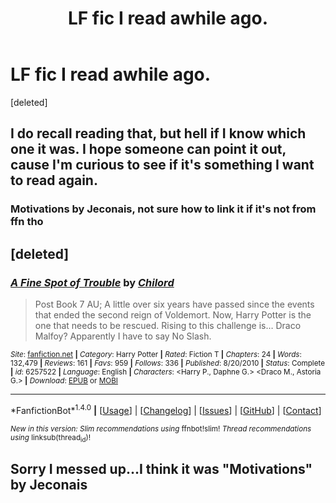#+TITLE: LF fic I read awhile ago.

* LF fic I read awhile ago.
:PROPERTIES:
:Score: 0
:DateUnix: 1496679034.0
:DateShort: 2017-Jun-05
:FlairText: Request
:END:
[deleted]


** I do recall reading that, but hell if I know which one it was. I hope someone can point it out, cause I'm curious to see if it's something I want to read again.
:PROPERTIES:
:Author: lord_geryon
:Score: 2
:DateUnix: 1496680505.0
:DateShort: 2017-Jun-05
:END:

*** Motivations by Jeconais, not sure how to link it if it's not from ffn tho
:PROPERTIES:
:Author: liverbuzzz
:Score: 1
:DateUnix: 1496692104.0
:DateShort: 2017-Jun-06
:END:


** [deleted]
:PROPERTIES:
:Score: 1
:DateUnix: 1496680366.0
:DateShort: 2017-Jun-05
:END:

*** [[http://www.fanfiction.net/s/6257522/1/][*/A Fine Spot of Trouble/*]] by [[https://www.fanfiction.net/u/67673/Chilord][/Chilord/]]

#+begin_quote
  Post Book 7 AU; A little over six years have passed since the events that ended the second reign of Voldemort. Now, Harry Potter is the one that needs to be rescued. Rising to this challenge is... Draco Malfoy? Apparently I have to say No Slash.
#+end_quote

^{/Site/: [[http://www.fanfiction.net/][fanfiction.net]] *|* /Category/: Harry Potter *|* /Rated/: Fiction T *|* /Chapters/: 24 *|* /Words/: 132,479 *|* /Reviews/: 161 *|* /Favs/: 959 *|* /Follows/: 336 *|* /Published/: 8/20/2010 *|* /Status/: Complete *|* /id/: 6257522 *|* /Language/: English *|* /Characters/: <Harry P., Daphne G.> <Draco M., Astoria G.> *|* /Download/: [[http://www.ff2ebook.com/old/ffn-bot/index.php?id=6257522&source=ff&filetype=epub][EPUB]] or [[http://www.ff2ebook.com/old/ffn-bot/index.php?id=6257522&source=ff&filetype=mobi][MOBI]]}

--------------

*FanfictionBot*^{1.4.0} *|* [[[https://github.com/tusing/reddit-ffn-bot/wiki/Usage][Usage]]] | [[[https://github.com/tusing/reddit-ffn-bot/wiki/Changelog][Changelog]]] | [[[https://github.com/tusing/reddit-ffn-bot/issues/][Issues]]] | [[[https://github.com/tusing/reddit-ffn-bot/][GitHub]]] | [[[https://www.reddit.com/message/compose?to=tusing][Contact]]]

^{/New in this version: Slim recommendations using/ ffnbot!slim! /Thread recommendations using/ linksub(thread_id)!}
:PROPERTIES:
:Author: FanfictionBot
:Score: 1
:DateUnix: 1496680388.0
:DateShort: 2017-Jun-05
:END:


** Sorry I messed up...I think it was "Motivations" by Jeconais
:PROPERTIES:
:Author: liverbuzzz
:Score: 1
:DateUnix: 1496680563.0
:DateShort: 2017-Jun-05
:END:
